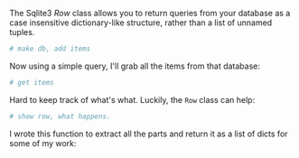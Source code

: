 The Sqlite3 [[%0Ahttps://docs.python.org/3/library/sqlite3.html#sqlite3.Row][Row]] class allows you to return queries from your database as a case insensitive dictionary-like structure, rather than a list of unnamed tuples. 

#+BEGIN_SRC python :session new :results output
# make db, add items

#+END_SRC

Now using a simple query, I'll grab all the items from that database:

#+BEGIN_SRC python :session new :results output
# get items

#+END_SRC

Hard to keep track of what's what. Luckily, the =Row= class can help:

#+BEGIN_SRC python :session new :results output
# show row, what happens. 

#+END_SRC

I wrote this function to extract all the parts and return it as a list of dicts for some of my work:




